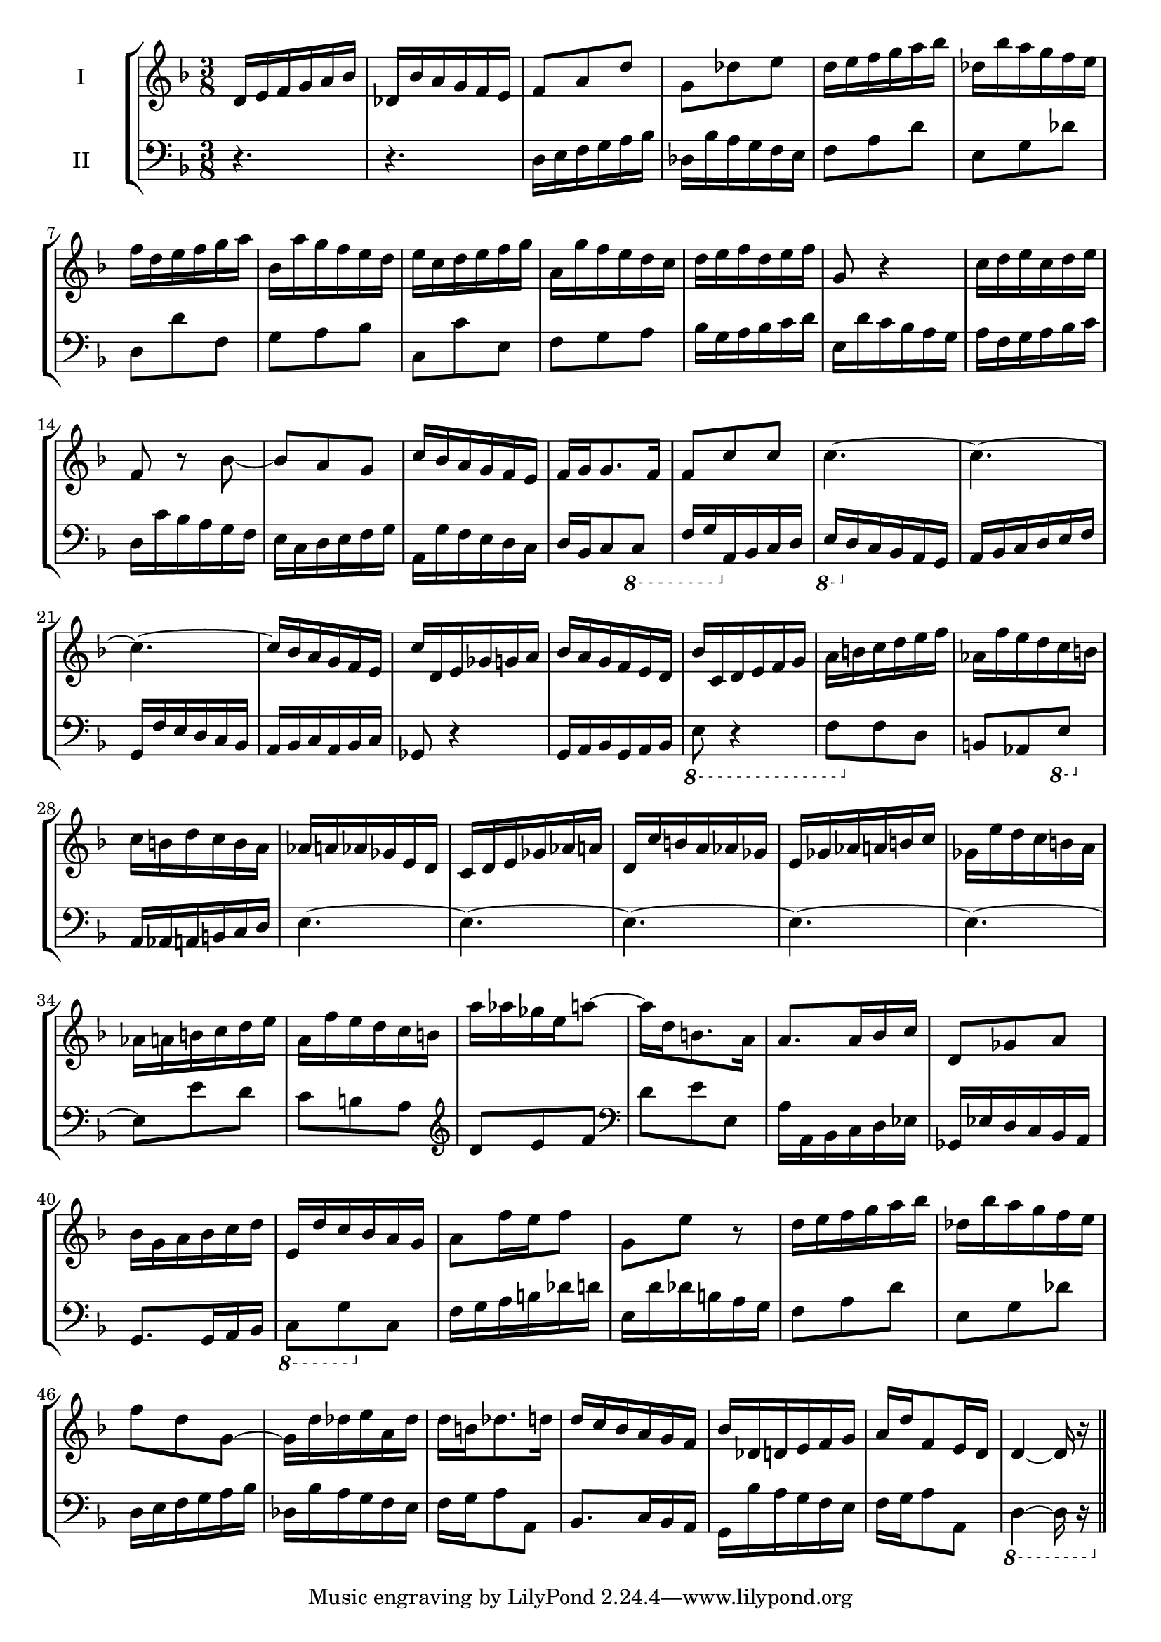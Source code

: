 \version "2.18.2"
\header {
composer = ""
}
\new StaffGroup <<
\new Staff \with { instrumentName = #"I" } {
\clef treble
% measure 1
| \time 3/8 \key d \minor d'16 e'16 f'16 g'16 a'16 bes'16
% measure 2
| des'16 bes'16 a'16 g'16 f'16 e'16
% measure 3
| f'8 a'8 d''8
% measure 4
| g'8 des''8 e''8
% measure 5
| d''16 e''16 f''16 g''16 a''16 bes''16
% measure 6
| des''16 bes''16 a''16 g''16 f''16 e''16
% measure 7
| f''16 d''16 e''16 f''16 g''16 a''16
% measure 8
| bes'16 a''16 g''16 f''16 e''16 d''16
% measure 9
| e''16 c''16 d''16 e''16 f''16 g''16
% measure 10
| a'16 g''16 f''16 e''16 d''16 c''16
% measure 11
| d''16 e''16 f''16 d''16 e''16 f''16
% measure 12
| g'8 r4
% measure 13
| c''16 d''16 e''16 c''16 d''16 e''16
% measure 14
| f'8 r8 bes'8~
% measure 15
| bes'8 a'8 g'8
% measure 16
| c''16 bes'16 a'16 g'16 f'16 e'16
% measure 17
| f'16 g'16 g'8. f'16
% measure 18
| f'8 c''8 c''8
% measure 19
| c''4.~
% measure 20
| c''4.~
% measure 21
| c''4.~
% measure 22
| c''16 bes'16 a'16 g'16 f'16 e'16
% measure 23
| c''16 d'16 e'16 ges'16 g'16 a'16
% measure 24
| bes'16 a'16 g'16 f'16 e'16 d'16
% measure 25
| bes'16 c'16 d'16 e'16 f'16 g'16
% measure 26
| a'16 b'16 c''16 d''16 e''16 f''16
% measure 27
| aes'16 f''16 e''16 d''16 c''16 b'16
% measure 28
| c''16 b'16 d''16 c''16 b'16 a'16
% measure 29
| aes'16 a'16 aes'16 ges'16 e'16 d'16
% measure 30
| c'16 d'16 e'16 ges'16 aes'16 a'16
% measure 31
| d'16 c''16 b'16 a'16 aes'16 ges'16
% measure 32
| e'16 ges'16 aes'16 a'16 b'16 c''16
% measure 33
| ges'16 e''16 d''16 c''16 b'16 a'16
% measure 34
| aes'16 a'16 b'16 c''16 d''16 e''16
% measure 35
| a'16 f''16 e''16 d''16 c''16 b'16
% measure 36
| a''16 aes''16 ges''16 e''16 a''8~
% measure 37
| a''16 d''16 b'8. a'16
% measure 38
| a'8. a'16 bes'16 c''16
% measure 39
| d'8 ges'8 a'8
% measure 40
| bes'16 g'16 a'16 bes'16 c''16 d''16
% measure 41
| e'16 d''16 c''16 bes'16 a'16 g'16
% measure 42
| a'8 f''16 e''16 f''8
% measure 43
| g'8 e''8 r8
% measure 44
| d''16 e''16 f''16 g''16 a''16 bes''16
% measure 45
| des''16 bes''16 a''16 g''16 f''16 e''16
% measure 46
| f''8 d''8 g'8~
% measure 47
| g'16 d''16 des''16 e''16 a'16 des''16
% measure 48
| d''16 b'16 des''8. d''16
% measure 49
| d''16 c''16 bes'16 a'16 g'16 f'16
% measure 50
| bes'16 des'16 d'16 e'16 f'16 g'16
% measure 51
| a'16 d''16 f'8 e'16 d'16
% measure 52
| d'4~ d'16 r16
\bar "||"
}
\new Staff \with { instrumentName = #"II" } {
\clef bass
% measure 1
| \time 3/8 \key d \minor r4.
% measure 2
| r4.
% measure 3
| d16 e16 f16 g16 a16 bes16
% measure 4
| des16 bes16 a16 g16 f16 e16
% measure 5
| f8 a8 d'8
% measure 6
| e8 g8 des'8
% measure 7
| d8 d'8 f8
% measure 8
| g8 a8 bes8
% measure 9
| c8 c'8 e8
% measure 10
| f8 g8 a8
% measure 11
| bes16 g16 a16 bes16 c'16 d'16
% measure 12
| e16 d'16 c'16 bes16 a16 g16
% measure 13
| a16 f16 g16 a16 bes16 c'16
% measure 14
| d16 c'16 bes16 a16 g16 f16
% measure 15
| e16 c16 d16 e16 f16 g16
% measure 16
| a,16 g16 f16 e16 d16 c16
% measure 17
| d16 bes,16 c8 \ottava #-1 c,8
% measure 18
| f,16 g,16 \ottava #0 a,16 bes,16 c16 d16
% measure 19
| \ottava #-1 e,16 \ottava #0 d16 c16 bes,16 a,16 g,16
% measure 20
| a,16 bes,16 c16 d16 e16 f16
% measure 21
| g,16 f16 e16 d16 c16 bes,16
% measure 22
| a,16 bes,16 c16 a,16 bes,16 c16
% measure 23
| ges,8 r4
% measure 24
| g,16 a,16 bes,16 g,16 a,16 bes,16
% measure 25
| \ottava #-1 e,8 r4
% measure 26
| f,8 \ottava #0 f8 d8
% measure 27
| b,8 aes,8 \ottava #-1 e,8
% measure 28
| \ottava #0 a,16 aes,16 a,16 b,16 c16 d16
% measure 29
| e4.~
% measure 30
| e4.~
% measure 31
| e4.~
% measure 32
| e4.~
% measure 33
| e4.~
% measure 34
| e8 e'8 d'8
% measure 35
| c'8 b8 a8
% measure 36
\clef treble | d'8 e'8 f'8
% measure 37
\clef bass | d'8 e'8 e8
% measure 38
| a16 a,16 bes,16 c16 d16 ees16
% measure 39
| ges,16 ees16 d16 c16 bes,16 a,16
% measure 40
| g,8. g,16 a,16 bes,16
% measure 41
| \ottava #-1 c,8 g,8 \ottava #0 c8
% measure 42
| f16 g16 a16 b16 des'16 d'16
% measure 43
| e16 d'16 des'16 b16 a16 g16
% measure 44
| f8 a8 d'8
% measure 45
| e8 g8 des'8
% measure 46
| d16 e16 f16 g16 a16 bes16
% measure 47
| des16 bes16 a16 g16 f16 e16
% measure 48
| f16 g16 a8 a,8
% measure 49
| bes,8. c16 bes,16 a,16
% measure 50
| g,16 bes16 a16 g16 f16 e16
% measure 51
| f16 g16 a8 a,8
% measure 52
| \ottava #-1 d,4~ d,16 r16
\bar "||"
}
>>
